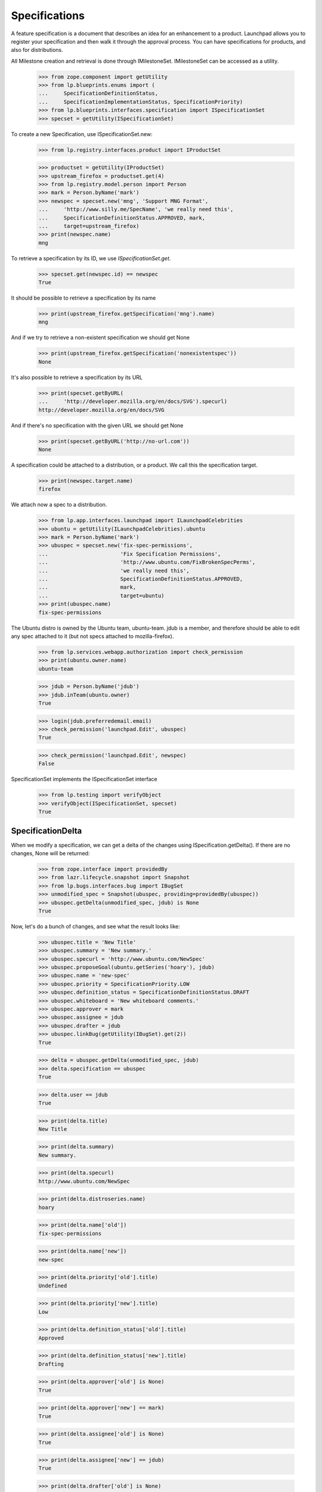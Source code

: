 Specifications
==============

A feature specification is a document that describes an idea for an
enhancement to a product. Launchpad allows you to register your
specification and then walk it through the approval process. You can
have specifications for products, and also for distributions.

All Milestone creation and retrieval is done through IMilestoneSet.
IMilestoneSet can be accessed as a utility.

    >>> from zope.component import getUtility
    >>> from lp.blueprints.enums import (
    ...     SpecificationDefinitionStatus,
    ...     SpecificationImplementationStatus, SpecificationPriority)
    >>> from lp.blueprints.interfaces.specification import ISpecificationSet
    >>> specset = getUtility(ISpecificationSet)

To create a new Specification, use ISpecificationSet.new:

    >>> from lp.registry.interfaces.product import IProductSet

    >>> productset = getUtility(IProductSet)
    >>> upstream_firefox = productset.get(4)
    >>> from lp.registry.model.person import Person
    >>> mark = Person.byName('mark')
    >>> newspec = specset.new('mng', 'Support MNG Format',
    ...     'http://www.silly.me/SpecName', 'we really need this',
    ...     SpecificationDefinitionStatus.APPROVED, mark,
    ...     target=upstream_firefox)
    >>> print(newspec.name)
    mng

To retrieve a specification by its ID, we use `ISpecificationSet.get`.

    >>> specset.get(newspec.id) == newspec
    True

It should be possible to retrieve a specification by its name

    >>> print(upstream_firefox.getSpecification('mng').name)
    mng

And if we try to retrieve a non-existent specification we should get
None

    >>> print(upstream_firefox.getSpecification('nonexistentspec'))
    None

It's also possible to retrieve a specification by its URL

    >>> print(specset.getByURL(
    ...     'http://developer.mozilla.org/en/docs/SVG').specurl)
    http://developer.mozilla.org/en/docs/SVG

And if there's no specification with the given URL we should get None

    >>> print(specset.getByURL('http://no-url.com'))
    None

A specification could be attached to a distribution, or a product. We
call this the specification target.

    >>> print(newspec.target.name)
    firefox

We attach now a spec to a distribution.

    >>> from lp.app.interfaces.launchpad import ILaunchpadCelebrities
    >>> ubuntu = getUtility(ILaunchpadCelebrities).ubuntu
    >>> mark = Person.byName('mark')
    >>> ubuspec = specset.new('fix-spec-permissions',
    ...                       'Fix Specification Permissions',
    ...                       'http://www.ubuntu.com/FixBrokenSpecPerms',
    ...                       'we really need this',
    ...                       SpecificationDefinitionStatus.APPROVED,
    ...                       mark,
    ...                       target=ubuntu)
    >>> print(ubuspec.name)
    fix-spec-permissions

The Ubuntu distro is owned by the Ubuntu team, ubuntu-team. jdub is a
member, and therefore should be able to edit any spec attached to it
(but not specs attached to mozilla-firefox).

    >>> from lp.services.webapp.authorization import check_permission
    >>> print(ubuntu.owner.name)
    ubuntu-team

    >>> jdub = Person.byName('jdub')
    >>> jdub.inTeam(ubuntu.owner)
    True

    >>> login(jdub.preferredemail.email)
    >>> check_permission('launchpad.Edit', ubuspec)
    True

    >>> check_permission('launchpad.Edit', newspec)
    False

SpecificationSet implements the ISpecificationSet interface

    >>> from lp.testing import verifyObject
    >>> verifyObject(ISpecificationSet, specset)
    True


SpecificationDelta
------------------

When we modify a specification, we can get a delta of the changes using
ISpecification.getDelta(). If there are no changes, None will be
returned:

    >>> from zope.interface import providedBy
    >>> from lazr.lifecycle.snapshot import Snapshot
    >>> from lp.bugs.interfaces.bug import IBugSet
    >>> unmodified_spec = Snapshot(ubuspec, providing=providedBy(ubuspec))
    >>> ubuspec.getDelta(unmodified_spec, jdub) is None
    True

Now, let's do a bunch of changes, and see what the result looks like:

    >>> ubuspec.title = 'New Title'
    >>> ubuspec.summary = 'New summary.'
    >>> ubuspec.specurl = 'http://www.ubuntu.com/NewSpec'
    >>> ubuspec.proposeGoal(ubuntu.getSeries('hoary'), jdub)
    >>> ubuspec.name = 'new-spec'
    >>> ubuspec.priority = SpecificationPriority.LOW
    >>> ubuspec.definition_status = SpecificationDefinitionStatus.DRAFT
    >>> ubuspec.whiteboard = 'New whiteboard comments.'
    >>> ubuspec.approver = mark
    >>> ubuspec.assignee = jdub
    >>> ubuspec.drafter = jdub
    >>> ubuspec.linkBug(getUtility(IBugSet).get(2))
    True

    >>> delta = ubuspec.getDelta(unmodified_spec, jdub)
    >>> delta.specification == ubuspec
    True

    >>> delta.user == jdub
    True

    >>> print(delta.title)
    New Title

    >>> print(delta.summary)
    New summary.

    >>> print(delta.specurl)
    http://www.ubuntu.com/NewSpec

    >>> print(delta.distroseries.name)
    hoary

    >>> print(delta.name['old'])
    fix-spec-permissions

    >>> print(delta.name['new'])
    new-spec

    >>> print(delta.priority['old'].title)
    Undefined

    >>> print(delta.priority['new'].title)
    Low

    >>> print(delta.definition_status['old'].title)
    Approved

    >>> print(delta.definition_status['new'].title)
    Drafting

    >>> print(delta.approver['old'] is None)
    True

    >>> print(delta.approver['new'] == mark)
    True

    >>> print(delta.assignee['old'] is None)
    True

    >>> print(delta.assignee['new'] == jdub)
    True

    >>> print(delta.drafter['old'] is None)
    True

    >>> print(delta.drafter['new'] == jdub)
    True

    >>> print(delta.whiteboard['old'] is None)
    True

    >>> print(delta.whiteboard['new'])
    New whiteboard comments.

    >>> [linked_bug.id for linked_bug in delta.bugs_linked]
    [2]

    >>> delta.bugs_unlinked is None
    True

    >>> delta.milestone is None
    True

    >>> delta.productseries is None
    True

    >>> delta.target is None
    True


Specification Searching
-----------------------

The "SpecificationSet" can be used to search across all specifications.

We can filter for specifications that contain specific text, across all
specifications:

    >>> for spec in specset.specifications(None, filter=[u'install']):
    ...     print(spec.name, spec.target.name)
    cluster-installation kubuntu
    extension-manager-upgrades firefox
    media-integrity-check ubuntu

Specs from inactive products are filtered out.

    >>> from lp.services.database.sqlbase import flush_database_updates
    >>> login('mark@example.com')

    # Unlink the source packages so the project can be deactivated.

    >>> from lp.testing import unlink_source_packages
    >>> unlink_source_packages(upstream_firefox)
    >>> upstream_firefox.active = False
    >>> flush_database_updates()
    >>> for spec in specset.specifications(None, filter=[u'install']):
    ...     print(spec.name, spec.target.name)
    cluster-installation kubuntu
    media-integrity-check ubuntu

Reset firefox so we don't mess up later tests.

    >>> upstream_firefox.active = True
    >>> flush_database_updates()


Specification Blockers and Dependencies
---------------------------------------

We keep track of specification blocking and dependencies. For each spec,
you can ask for its dependencies, or the specs which it blocks. And you
can ask for the full set of dependencies-and-their-dependencies, as well
as the full set of specs-which-block-this-one-and-all-the-specs-that-
block-them-too.

    >>> from lp.registry.interfaces.product import IProductSet
    >>> efourx = getUtility(IProductSet).getByName(
    ...     'firefox').getSpecification('e4x')
    >>> for spec in efourx.getDependencies(): print(spec.name)
    svg-support

    >>> for spec in efourx.all_deps(): print(spec.name)
    svg-support

    >>> for spec in efourx.getBlockedSpecs(): print(spec.name)
    canvas

    >>> for spec in efourx.all_blocked(): print(spec.name)
    canvas

    >>> canvas = efourx.getBlockedSpecs()[0]
    >>> svg = efourx.getDependencies()[0]
    >>> for spec in svg.all_blocked(): print(spec.name)
    canvas
    e4x

    >>> for spec in canvas.all_deps(): print(spec.name)
    e4x
    svg-support


Dependency mapping - `ISpecificationSet.getDependencyDict`
..........................................................

In order to implement the specification plan page efficiently,
`ISpecificationSet` provides a utility method that returns a mapping
from a sequence of specifications to their dependencies.

    >>> spec_a = specset.new(
    ...     'spec-a', 'Spec A',
    ...     'http://www.example.com/SpecA', 'Specification A',
    ...     SpecificationDefinitionStatus.APPROVED, mark,
    ...     target=ubuntu)
    >>> spec_b = specset.new(
    ...     'spec-b', 'Spec B',
    ...     'http://www.example.com/SpecB', 'Specification B',
    ...     SpecificationDefinitionStatus.APPROVED, mark,
    ...     target=ubuntu)
    >>> spec_c = specset.new(
    ...     'spec-c', 'Spec C',
    ...     'http://www.example.com/SpecC', 'Specification C',
    ...     SpecificationDefinitionStatus.APPROVED, mark,
    ...     target=ubuntu)
    >>> spec_d = specset.new(
    ...     'spec-d', 'Spec D',
    ...     'http://www.example.com/SpecD', 'Specification D',
    ...     SpecificationDefinitionStatus.APPROVED, mark,
    ...     target=ubuntu)

When the specs provided have no dependencies, an empty dict is returned.

    >>> specset.getDependencyDict([spec_a, spec_b, spec_c, spec_d])
    {}

If there are dependencies between the specs, the method returns a
mapping between them.

    >>> spec_a.createDependency(spec_b)
    <SpecificationDependency at ...>

    >>> spec_a.createDependency(spec_c)
    <SpecificationDependency at ...>

    >>> spec_c.createDependency(spec_d)
    <SpecificationDependency at ...>

    >>> deps_dict = specset.getDependencyDict(
    ...     [spec_a, spec_b, spec_c, spec_d])
    >>> spec_deps = [(specset.get(key).name, value) for
    ...              (key,value) in deps_dict.items()]
    >>> for (spec_name, deps) in sorted(spec_deps):
    ...     print('%s --> %s' % (
    ...         spec_name,
    ...         ', '.join([dep.name for dep in deps])))
    spec-a --> spec-b, spec-c
    spec-c --> spec-d

Passing in an empty sequences returns an empty dict:

    >>> specset.getDependencyDict([])
    {}


Specification Subscriptions
---------------------------

You can subscribe to a specification, which means that you will be
notified of changes to that spec (and changes to the wiki page for that
spec will be passed on to you too!).

It is possible to indicate that some subscribers are essential to the
discussion of the spec.

    >>> for subscriber in canvas.subscribers: print(subscriber.name)

    >>> from lp.registry.interfaces.person import IPersonSet
    >>> jdub = getUtility(IPersonSet).getByName('jdub')
    >>> sub = canvas.subscribe(jdub, jdub, False)
    >>> print(sub.essential)
    False

    >>> samesub = canvas.getSubscriptionByName('jdub')
    >>> print(samesub.essential)
    False


Specification Goals
-------------------

We can propose a specification as a feature goal for a particular series
or distroseries. That spec can then be approved or declined by the
series drivers.

First, we will show how to propose a goal, and what metadata is recorded
when we do.

    >>> e4x = upstream_firefox.getSpecification('e4x')
    >>> onezero = upstream_firefox.getSeries('1.0')
    >>> e4x.goal is not None
    False

    >>> e4x.goal_proposer is not None
    False

    >>> e4x.date_goal_proposed is not None
    False

    >>> e4x.proposeGoal(onezero, jdub)
    >>> e4x.goal is not None
    True

    >>> print(e4x.goal_proposer.name)
    jdub

    >>> e4x.date_goal_proposed is not None
    True

    >>> e4x.goalstatus.title
    'Proposed'

At this stage, the feature goal is not approved.

    >>> e4x.goal_decider is not None
    False

    >>> e4x.date_goal_decided is not None
    False

We can then accept the goal.

    >>> e4x.acceptBy(mark)
    >>> e4x.goalstatus.title
    'Accepted'

    >>> print(e4x.goal_decider.name)
    mark

    >>> e4x.date_goal_decided is not None
    True

We can change our mind, and decline the goal now.

    >>> e4x.declineBy(mark)
    >>> e4x.goalstatus.title
    'Declined'

And finally, if we propose a new goal, then the decision status is
invalidated. (Notice that we propose the goal as jdub as goals proposed by one
of their drivers [e.g. mark] would be automatically accepted)

    >>> trunk = upstream_firefox.getSeries('trunk')
    >>> e4x.proposeGoal(trunk, jdub)
    >>> e4x.goalstatus.title
    'Proposed'

    >>> e4x.goal_decider is not None
    False

    >>> e4x.date_goal_decided is not None
    False


Specification Lifecycle
-----------------------

We keep track of the progress of the specification, from being "not
started", to "started", to "complete", and we track who started it and
who finished it, and when they updated the relevant status bits.
Currently this is done by setting the statuses, then calling a method
which examines the state of the spec and updates any lifecycle metadata
that needs updating.

We will use the "canvas" spec to show of this lifecycle tracking.

First, lets show that canvas has not really progressed very far.

    >>> canvas.definition_status.title
    'New'

    >>> canvas.implementation_status.title
    'Unknown'

    >>> print(canvas.starter)
    None

    >>> canvas.informational
    False

Now, we want to show that setting the states can update the relevant
metadata. First we will make the spec "started".

    >>> canvas.implementation_status = (
    ...     SpecificationImplementationStatus.STARTED)
    >>> newstate = canvas.updateLifecycleStatus(jdub)
    >>> newstate is None
    False

    >>> print(newstate.title)
    Started

    >>> canvas.starter is not None # update should have set starter
    True

    >>> canvas.date_started is not None # and date started
    True

    >>> canvas.completer is not None # but this is still incomplete
    False

    >>> canvas.date_completed is not None
    False

Now we are making slow progress. We want to show that, from a lifecycle
point of view, nothing has changed, so we expect the lifecycle update to
return None.

    >>> canvas.implementation_status = SpecificationImplementationStatus.SLOW
    >>> newstate = canvas.updateLifecycleStatus(jdub)
    >>> newstate is None
    True

Oops! Let's say that was a mistake, we instead want to DEFER the start
of this work.

    >>> canvas.implementation_status = (
    ...     SpecificationImplementationStatus.DEFERRED)
    >>> newstate = canvas.updateLifecycleStatus(jdub)
    >>> newstate is None
    False

    >>> print(newstate.title)
    Not started

    >>> canvas.starter is not None # update should have reset starter
    False

    >>> canvas.date_started is not None # and date started
    False

    >>> canvas.completer is not None # but this is still incomplete
    False

    >>> canvas.date_completed is not None
    False

Now, let's say that we have actually completed this spec.

    >>> canvas.implementation_status = (
    ...     SpecificationImplementationStatus.IMPLEMENTED)
    >>> canvas.definition_status = SpecificationDefinitionStatus.APPROVED
    >>> newstate = canvas.updateLifecycleStatus(jdub)
    >>> newstate is None
    False

    >>> print(newstate.title)
    Complete

    >>> canvas.starter is not None # update should have set starter
    True

    >>> canvas.date_started is not None # and date started
    True

    >>> canvas.completer is not None # but this is still incomplete
    True

    >>> canvas.date_completed is not None
    True

Hmm... now we want to roll back. We can roll back either to "started" or
all the way to "not started".

    >>> canvas.implementation_status = (
    ...     SpecificationImplementationStatus.NOTSTARTED)
    >>> canvas.definition_status = SpecificationDefinitionStatus.APPROVED
    >>> newstate = canvas.updateLifecycleStatus(jdub)
    >>> newstate is None
    False

    >>> print(newstate.title)
    Not started

    >>> canvas.starter is not None # update should have reset starter
    False

    >>> canvas.date_started is not None # and date started
    False

    >>> canvas.completer is not None # but this is still incomplete
    False

    >>> canvas.date_completed is not None
    False

OK. Let's make it complete again.

    >>> canvas.implementation_status = (
    ...     SpecificationImplementationStatus.IMPLEMENTED)
    >>> canvas.definition_status = SpecificationDefinitionStatus.APPROVED
    >>> newstate = canvas.updateLifecycleStatus(jdub)
    >>> newstate is None
    False

    >>> print(newstate.title)
    Complete

    >>> canvas.starter is not None # update should have set starter
    True

    >>> canvas.date_started is not None # and date started
    True

    >>> canvas.completer is not None # this is complete
    True

    >>> canvas.date_completed is not None
    True

And finally show the rollback to "started".

    >>> canvas.implementation_status = (
    ...     SpecificationImplementationStatus.STARTED)
    >>> canvas.definition_status = SpecificationDefinitionStatus.APPROVED
    >>> newstate = canvas.updateLifecycleStatus(jdub)
    >>> newstate is None
    False

    >>> print(newstate.title)
    Started

    >>> canvas.starter is not None # update should have set starter
    True

    >>> canvas.date_started is not None # and date started
    True

    >>> canvas.completer is not None # but this is still incomplete
    False

    >>> canvas.date_completed is not None
    False
